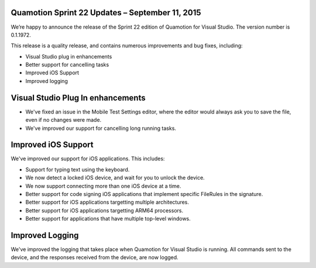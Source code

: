 ﻿Quamotion Sprint 22 Updates – September 11, 2015
================================================

We’re happy to announce the release of the Sprint 22 edition of Quamotion for Visual Studio. 
The version number is 0.1.1972.

This release is a quality release, and contains numerous improvements and bug fixes, including:

* Visual Studio plug in enhancements
* Better support for cancelling tasks
* Improved iOS Support
* Improved logging

Visual Studio Plug In enhancements
==================================

* We've fixed an issue in the Mobile Test Settings editor, where the editor would always
  ask you to save the file, even if no changes were made.
* We've improved our support for cancelling long running tasks. 

Improved iOS Support
====================

We've improved our support for iOS applications. This includes:

* Support for typing text using the keyboard.
* We now detect a locked iOS device, and wait for you to unlock the device.
* We now support connecting more than one iOS device at a time.
* Better support for code signing iOS applications that implement specific FileRules in the signature.
* Better support for iOS applications targetting multiple architectures.
* Better support for iOS applications targetting ARM64 processors.
* Better support for applications that have multiple top-level windows.

Improved Logging
================

We've improved the logging that takes place when Quamotion for Visual Studio is running.
All commands sent to the device, and the responses received from the device, are now logged.